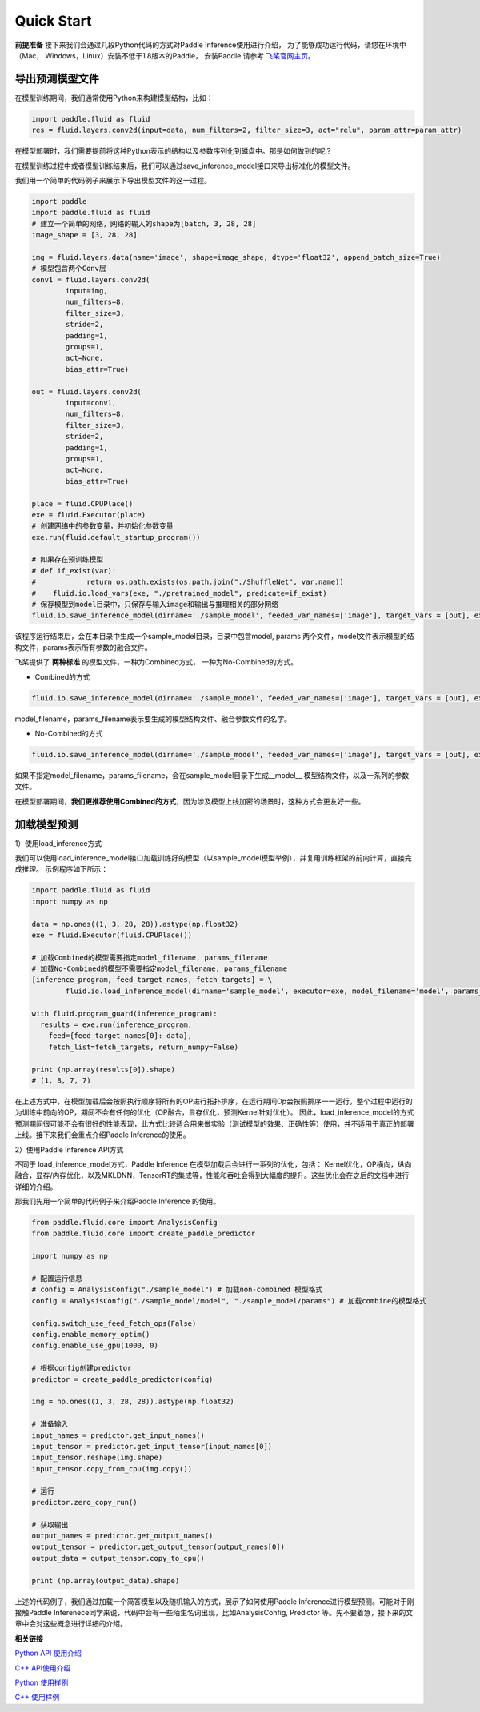 Quick Start
=================

**前提准备**
接下来我们会通过几段Python代码的方式对Paddle Inference使用进行介绍，
为了能够成功运行代码，请您在环境中（Mac， Windows，Linux）安装不低于1.8版本的Paddle，
安装Paddle 请参考 `飞桨官网主页 <https://www.paddlepaddle.org.cn/>`_。

导出预测模型文件
----------------

在模型训练期间，我们通常使用Python来构建模型结构，比如：

.. code:: python

	import paddle.fluid as fluid
	res = fluid.layers.conv2d(input=data, num_filters=2, filter_size=3, act="relu", param_attr=param_attr)

在模型部署时，我们需要提前将这种Python表示的结构以及参数序列化到磁盘中。那是如何做到的呢？

在模型训练过程中或者模型训练结束后，我们可以通过save_inference_model接口来导出标准化的模型文件。    

我们用一个简单的代码例子来展示下导出模型文件的这一过程。


.. code:: python

	import paddle
	import paddle.fluid as fluid
	# 建立一个简单的网络，网络的输入的shape为[batch, 3, 28, 28]
	image_shape = [3, 28, 28]

	img = fluid.layers.data(name='image', shape=image_shape, dtype='float32', append_batch_size=True)
	# 模型包含两个Conv层
	conv1 = fluid.layers.conv2d(
		input=img,
		num_filters=8,
		filter_size=3,
		stride=2,
		padding=1,
		groups=1,
		act=None,
		bias_attr=True)

	out = fluid.layers.conv2d(
		input=conv1,
		num_filters=8,
		filter_size=3,
		stride=2,
		padding=1,
		groups=1,
		act=None,
		bias_attr=True)

	place = fluid.CPUPlace()
	exe = fluid.Executor(place)
	# 创建网络中的参数变量，并初始化参数变量
	exe.run(fluid.default_startup_program())

	# 如果存在预训练模型
	# def if_exist(var):
	#            return os.path.exists(os.path.join("./ShuffleNet", var.name))
	#    fluid.io.load_vars(exe, "./pretrained_model", predicate=if_exist)
	# 保存模型到model目录中，只保存与输入image和输出与推理相关的部分网络
	fluid.io.save_inference_model(dirname='./sample_model', feeded_var_names=['image'], target_vars = [out], executor=exe, model_filename='model', params_filename='params')

该程序运行结束后，会在本目录中生成一个sample_model目录，目录中包含model, params 两个文件，model文件表示模型的结构文件，params表示所有参数的融合文件。 


飞桨提供了 **两种标准** 的模型文件，一种为Combined方式， 一种为No-Combined的方式。

- Combined的方式

.. code:: python

	fluid.io.save_inference_model(dirname='./sample_model', feeded_var_names=['image'], target_vars = [out], executor=exe, model_filename='model', params_filename='params')

model_filename，params_filename表示要生成的模型结构文件、融合参数文件的名字。


* No-Combined的方式  

.. code:: python

	fluid.io.save_inference_model(dirname='./sample_model', feeded_var_names=['image'], target_vars = [out], executor=exe)

如果不指定model_filename，params_filename，会在sample_model目录下生成__model__ 模型结构文件，以及一系列的参数文件。


在模型部署期间，**我们更推荐使用Combined的方式**，因为涉及模型上线加密的场景时，这种方式会更友好一些。



加载模型预测
----------------

1）使用load_inference方式

我们可以使用load_inference_model接口加载训练好的模型（以sample_model模型举例），并复用训练框架的前向计算，直接完成推理。
示例程序如下所示：

.. code:: python

	import paddle.fluid as fluid
	import numpy as np

	data = np.ones((1, 3, 28, 28)).astype(np.float32)
	exe = fluid.Executor(fluid.CPUPlace())

	# 加载Combined的模型需要指定model_filename, params_filename
	# 加载No-Combined的模型不需要指定model_filename, params_filename
	[inference_program, feed_target_names, fetch_targets] = \
		fluid.io.load_inference_model(dirname='sample_model', executor=exe, model_filename='model', params_filename='params')

	with fluid.program_guard(inference_program):
	  results = exe.run(inference_program,
	    feed={feed_target_names[0]: data},
	    fetch_list=fetch_targets, return_numpy=False)

	print (np.array(results[0]).shape)
	# (1, 8, 7, 7)

在上述方式中，在模型加载后会按照执行顺序将所有的OP进行拓扑排序，在运行期间Op会按照排序一一运行，整个过程中运行的为训练中前向的OP，期间不会有任何的优化（OP融合，显存优化，预测Kernel针对优化）。 因此，load_inference_model的方式预测期间很可能不会有很好的性能表现，此方式比较适合用来做实验（测试模型的效果、正确性等）使用，并不适用于真正的部署上线。接下来我们会重点介绍Paddle Inference的使用。

2）使用Paddle Inference API方式

不同于 load_inference_model方式，Paddle Inference 在模型加载后会进行一系列的优化，包括： Kernel优化，OP横向，纵向融合，显存/内存优化，以及MKLDNN，TensorRT的集成等，性能和吞吐会得到大幅度的提升。这些优化会在之后的文档中进行详细的介绍。

那我们先用一个简单的代码例子来介绍Paddle Inference 的使用。

.. code::

	from paddle.fluid.core import AnalysisConfig
	from paddle.fluid.core import create_paddle_predictor

	import numpy as np

	# 配置运行信息
	# config = AnalysisConfig("./sample_model") # 加载non-combined 模型格式
	config = AnalysisConfig("./sample_model/model", "./sample_model/params") # 加载combine的模型格式

	config.switch_use_feed_fetch_ops(False)
	config.enable_memory_optim()
	config.enable_use_gpu(1000, 0)

	# 根据config创建predictor
	predictor = create_paddle_predictor(config)

	img = np.ones((1, 3, 28, 28)).astype(np.float32)

	# 准备输入
	input_names = predictor.get_input_names()
	input_tensor = predictor.get_input_tensor(input_names[0])
	input_tensor.reshape(img.shape)   
	input_tensor.copy_from_cpu(img.copy())

	# 运行
	predictor.zero_copy_run()

	# 获取输出
	output_names = predictor.get_output_names()
	output_tensor = predictor.get_output_tensor(output_names[0])
	output_data = output_tensor.copy_to_cpu()

	print (np.array(output_data).shape)

上述的代码例子，我们通过加载一个简答模型以及随机输入的方式，展示了如何使用Paddle Inference进行模型预测。可能对于刚接触Paddle Inferenece同学来说，代码中会有一些陌生名词出现，比如AnalysisConfig, Predictor 等。先不要着急，接下来的文章中会对这些概念进行详细的介绍。 


**相关链接**

`Python API 使用介绍 <../user_guides/inference_python_api.html>`_

`C++ API使用介绍 <../user_guides/cxx_api.html>`_

`Python 使用样例 <https://github.com/PaddlePaddle/Paddle-Inference-Demo/tree/master/python>`_

`C++ 使用样例 <https://github.com/PaddlePaddle/Paddle-Inference-Demo/tree/master/c%2B%2B>`_

